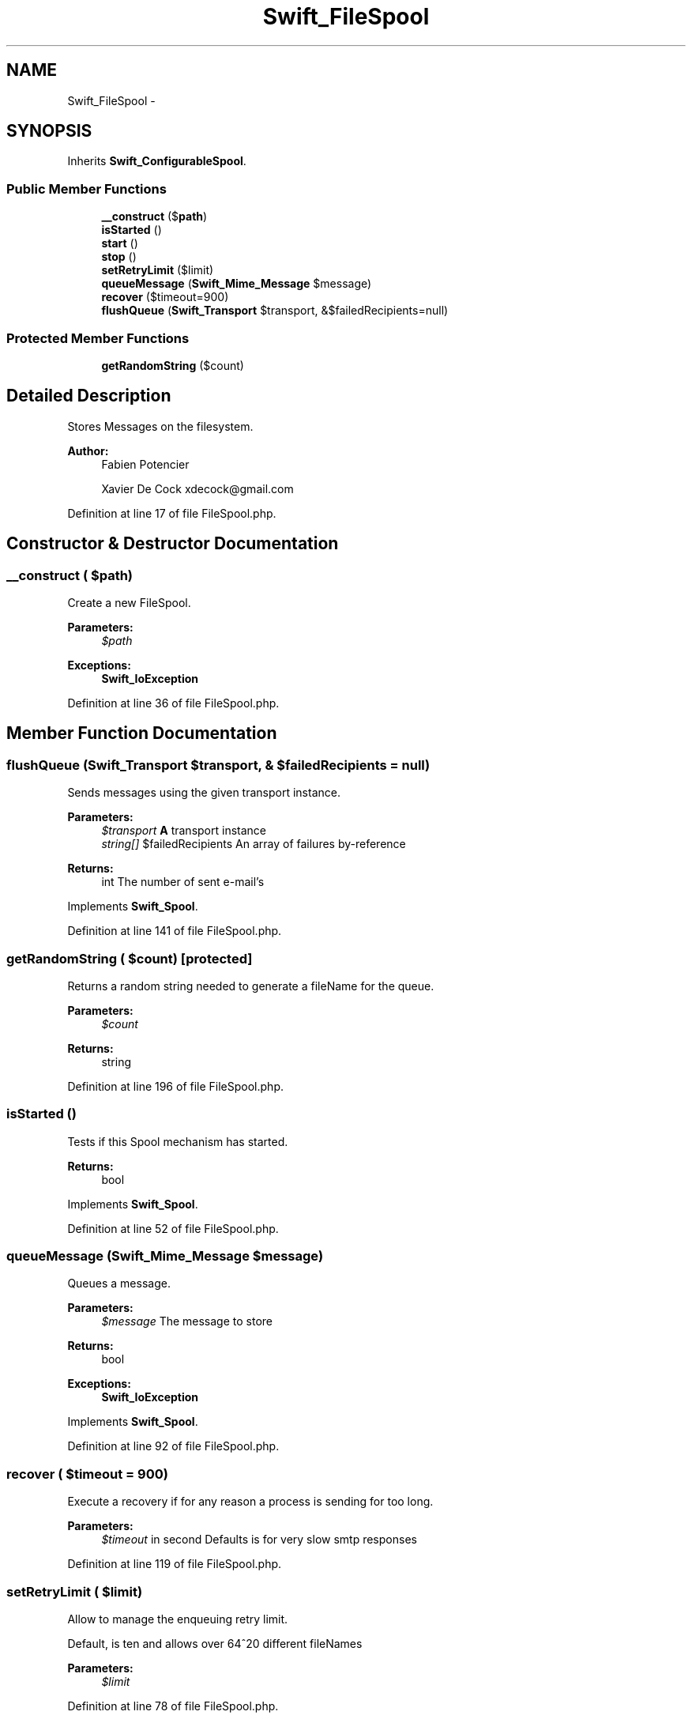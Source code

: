 .TH "Swift_FileSpool" 3 "Tue Apr 14 2015" "Version 1.0" "VirtualSCADA" \" -*- nroff -*-
.ad l
.nh
.SH NAME
Swift_FileSpool \- 
.SH SYNOPSIS
.br
.PP
.PP
Inherits \fBSwift_ConfigurableSpool\fP\&.
.SS "Public Member Functions"

.in +1c
.ti -1c
.RI "\fB__construct\fP ($\fBpath\fP)"
.br
.ti -1c
.RI "\fBisStarted\fP ()"
.br
.ti -1c
.RI "\fBstart\fP ()"
.br
.ti -1c
.RI "\fBstop\fP ()"
.br
.ti -1c
.RI "\fBsetRetryLimit\fP ($limit)"
.br
.ti -1c
.RI "\fBqueueMessage\fP (\fBSwift_Mime_Message\fP $message)"
.br
.ti -1c
.RI "\fBrecover\fP ($timeout=900)"
.br
.ti -1c
.RI "\fBflushQueue\fP (\fBSwift_Transport\fP $transport, &$failedRecipients=null)"
.br
.in -1c
.SS "Protected Member Functions"

.in +1c
.ti -1c
.RI "\fBgetRandomString\fP ($count)"
.br
.in -1c
.SH "Detailed Description"
.PP 
Stores Messages on the filesystem\&.
.PP
\fBAuthor:\fP
.RS 4
Fabien Potencier 
.PP
Xavier De Cock xdecock@gmail.com 
.RE
.PP

.PP
Definition at line 17 of file FileSpool\&.php\&.
.SH "Constructor & Destructor Documentation"
.PP 
.SS "__construct ( $path)"
Create a new FileSpool\&.
.PP
\fBParameters:\fP
.RS 4
\fI$path\fP 
.RE
.PP
\fBExceptions:\fP
.RS 4
\fI\fBSwift_IoException\fP\fP 
.RE
.PP

.PP
Definition at line 36 of file FileSpool\&.php\&.
.SH "Member Function Documentation"
.PP 
.SS "flushQueue (\fBSwift_Transport\fP $transport, & $failedRecipients = \fCnull\fP)"
Sends messages using the given transport instance\&.
.PP
\fBParameters:\fP
.RS 4
\fI$transport\fP \fBA\fP transport instance 
.br
\fIstring[]\fP $failedRecipients An array of failures by-reference
.RE
.PP
\fBReturns:\fP
.RS 4
int The number of sent e-mail's 
.RE
.PP

.PP
Implements \fBSwift_Spool\fP\&.
.PP
Definition at line 141 of file FileSpool\&.php\&.
.SS "getRandomString ( $count)\fC [protected]\fP"
Returns a random string needed to generate a fileName for the queue\&.
.PP
\fBParameters:\fP
.RS 4
\fI$count\fP 
.RE
.PP
\fBReturns:\fP
.RS 4
string 
.RE
.PP

.PP
Definition at line 196 of file FileSpool\&.php\&.
.SS "isStarted ()"
Tests if this Spool mechanism has started\&.
.PP
\fBReturns:\fP
.RS 4
bool 
.RE
.PP

.PP
Implements \fBSwift_Spool\fP\&.
.PP
Definition at line 52 of file FileSpool\&.php\&.
.SS "queueMessage (\fBSwift_Mime_Message\fP $message)"
Queues a message\&.
.PP
\fBParameters:\fP
.RS 4
\fI$message\fP The message to store
.RE
.PP
\fBReturns:\fP
.RS 4
bool
.RE
.PP
\fBExceptions:\fP
.RS 4
\fI\fBSwift_IoException\fP\fP 
.RE
.PP

.PP
Implements \fBSwift_Spool\fP\&.
.PP
Definition at line 92 of file FileSpool\&.php\&.
.SS "recover ( $timeout = \fC900\fP)"
Execute a recovery if for any reason a process is sending for too long\&.
.PP
\fBParameters:\fP
.RS 4
\fI$timeout\fP in second Defaults is for very slow smtp responses 
.RE
.PP

.PP
Definition at line 119 of file FileSpool\&.php\&.
.SS "setRetryLimit ( $limit)"
Allow to manage the enqueuing retry limit\&.
.PP
Default, is ten and allows over 64^20 different fileNames
.PP
\fBParameters:\fP
.RS 4
\fI$limit\fP 
.RE
.PP

.PP
Definition at line 78 of file FileSpool\&.php\&.
.SS "start ()"
Starts this Spool mechanism\&. 
.PP
Implements \fBSwift_Spool\fP\&.
.PP
Definition at line 60 of file FileSpool\&.php\&.
.SS "stop ()"
Stops this Spool mechanism\&. 
.PP
Implements \fBSwift_Spool\fP\&.
.PP
Definition at line 67 of file FileSpool\&.php\&.

.SH "Author"
.PP 
Generated automatically by Doxygen for VirtualSCADA from the source code\&.
